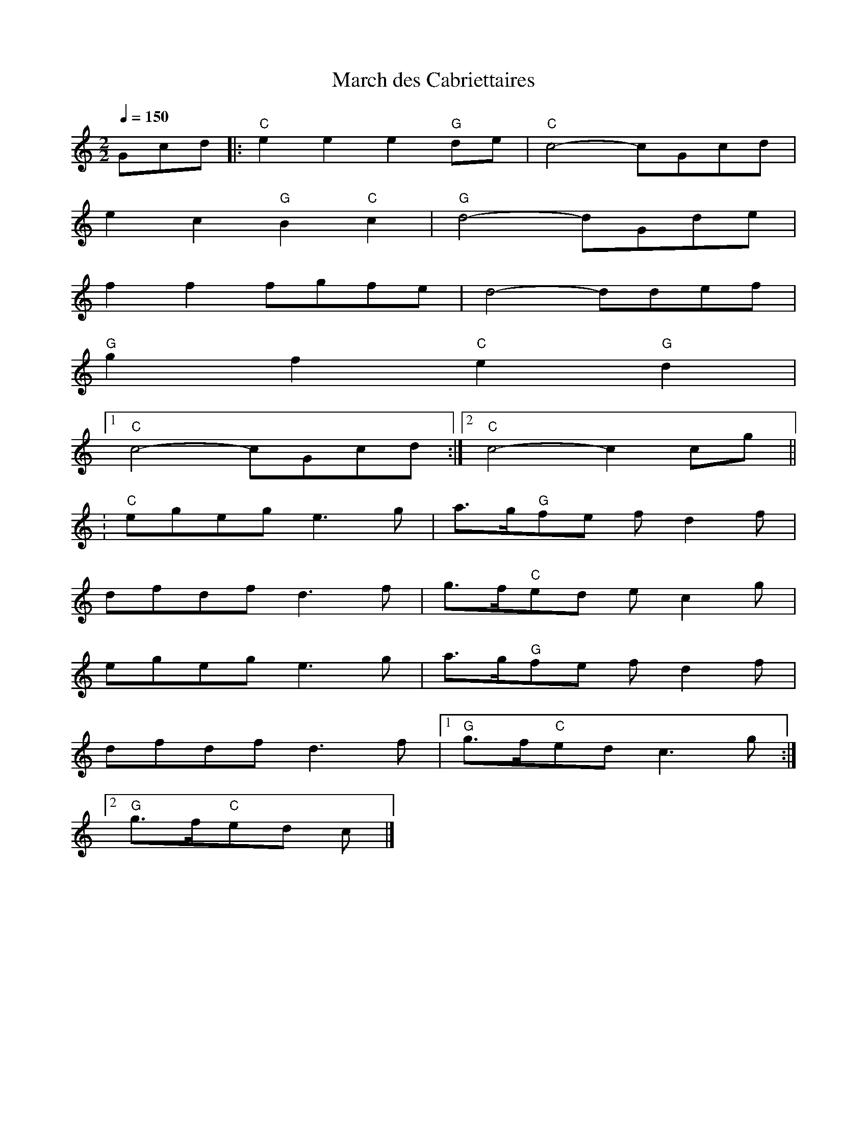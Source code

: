 X:1
T:March des Cabriettaires
R:polka 32 march
B:English Choice, Nick Barber, pub mally.com
M:2/2
L:1/8
Q:1/4=150
K:C
Gcd|:"C"e2e2 e2"G"de|"C"c4- cGcd|
e2c2 "G"B2"C"c2|"G"d4- dGde|
f2f2 fgfe|d4- ddef|
"G"g2f2 "C"e2"G"d2|1
"C"c4- cGcd:|2"C"c4- c2cg||
:"C"egeg e3g|a>g"G"fe fd2f|
dfdf d3f|g>f"C"ed ec2g|
egeg e3g|a>g"G"fe fd2f|
dfdf d3f|1"G"g>f"C"ed c3g:|2
"G"g>f"C"ed c|]

